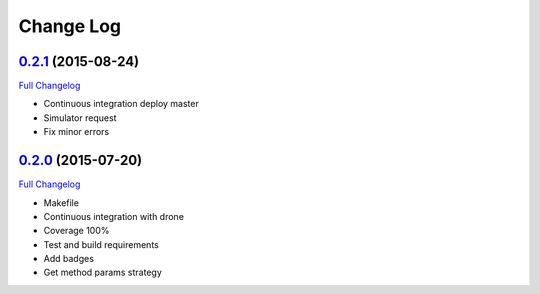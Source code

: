 Change Log
==========


`0.2.1`_ (2015-08-24)
-------------------

`Full Changelog`_

* Continuous integration deploy master
* Simulator request
* Fix minor errors

`0.2.0`_ (2015-07-20)
---------------------

`Full Changelog`_

* Makefile
* Continuous integration with drone
* Coverage 100%
* Test and build requirements
* Add badges
* Get method params strategy

.. _0.2.0: https://github.com/aplazame/aplazame-sdk/tree/v0.2.0
.. _0.2.1: https://github.com/aplazame/aplazame-sdk/tree/v0.2.1
.. _Full Changelog: https://github.com/aplazame/aplazame-sdk/compare/v0.2.0...v0.2.1
